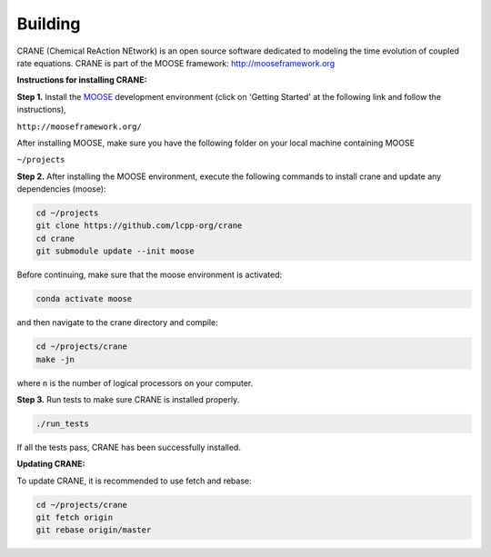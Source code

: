 Building
========

CRANE (Chemical ReAction NEtwork) is an open source software dedicated to 
modeling the time evolution of coupled rate equations. 
CRANE is part of the MOOSE framework: `http://mooseframework.org <http://mooseframework.org>`_

**Instructions for installing CRANE:**

**Step 1.** Install the `MOOSE <http://mooseframework.org/>`_ development environment (click on 'Getting Started' at the following link and follow the instructions),

``http://mooseframework.org/``

After installing MOOSE, make sure you have the following folder on your local machine containing MOOSE

``~/projects``

**Step 2.** After installing the MOOSE environment, execute the following commands to install crane and update any dependencies (moose):


.. code-block:: bash
    
    cd ~/projects
    git clone https://github.com/lcpp-org/crane
    cd crane
    git submodule update --init moose

Before continuing, make sure that the moose environment is activated:

.. code-block:: bash

    conda activate moose

and then navigate to the crane directory and compile:

.. code-block:: bash

    cd ~/projects/crane
    make -jn

where ``n`` is the number of logical processors on your computer. 

**Step 3.**
Run tests to make sure CRANE is installed properly. 

.. code-block:: bash
    
    ./run_tests

If all the tests pass, CRANE has been successfully installed. 

**Updating CRANE:**

To update CRANE, it is recommended to use fetch and rebase:

.. code-block:: bash
    
    cd ~/projects/crane
    git fetch origin
    git rebase origin/master
